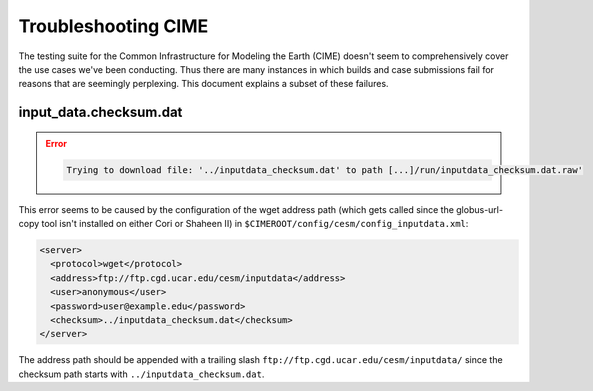 ####################
Troubleshooting CIME
####################

The testing suite for the Common Infrastructure for Modeling the Earth (CIME)
doesn't seem to comprehensively cover the use cases we've been conducting. Thus
there are many instances in which builds and case submissions fail for reasons
that are seemingly perplexing. This document explains a subset of these
failures.

input_data.checksum.dat
=======================

.. error::

   .. code-block::

      Trying to download file: '../inputdata_checksum.dat' to path [...]/run/inputdata_checksum.dat.raw'

This error seems to be caused by the configuration of the wget address path
(which gets called since the globus-url-copy tool isn't installed on either
Cori or Shaheen II) in ``$CIMEROOT/config/cesm/config_inputdata.xml``:

.. code-block::

   <server>
     <protocol>wget</protocol>
     <address>ftp://ftp.cgd.ucar.edu/cesm/inputdata</address>
     <user>anonymous</user>
     <password>user@example.edu</password>
     <checksum>../inputdata_checksum.dat</checksum>
   </server>

The address path should be appended with a trailing slash 
``ftp://ftp.cgd.ucar.edu/cesm/inputdata/`` since the checksum path starts with
``../inputdata_checksum.dat``.

